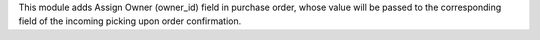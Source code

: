 This module adds Assign Owner (owner_id) field in purchase order, whose value will be
passed to the corresponding field of the incoming picking upon order confirmation.

